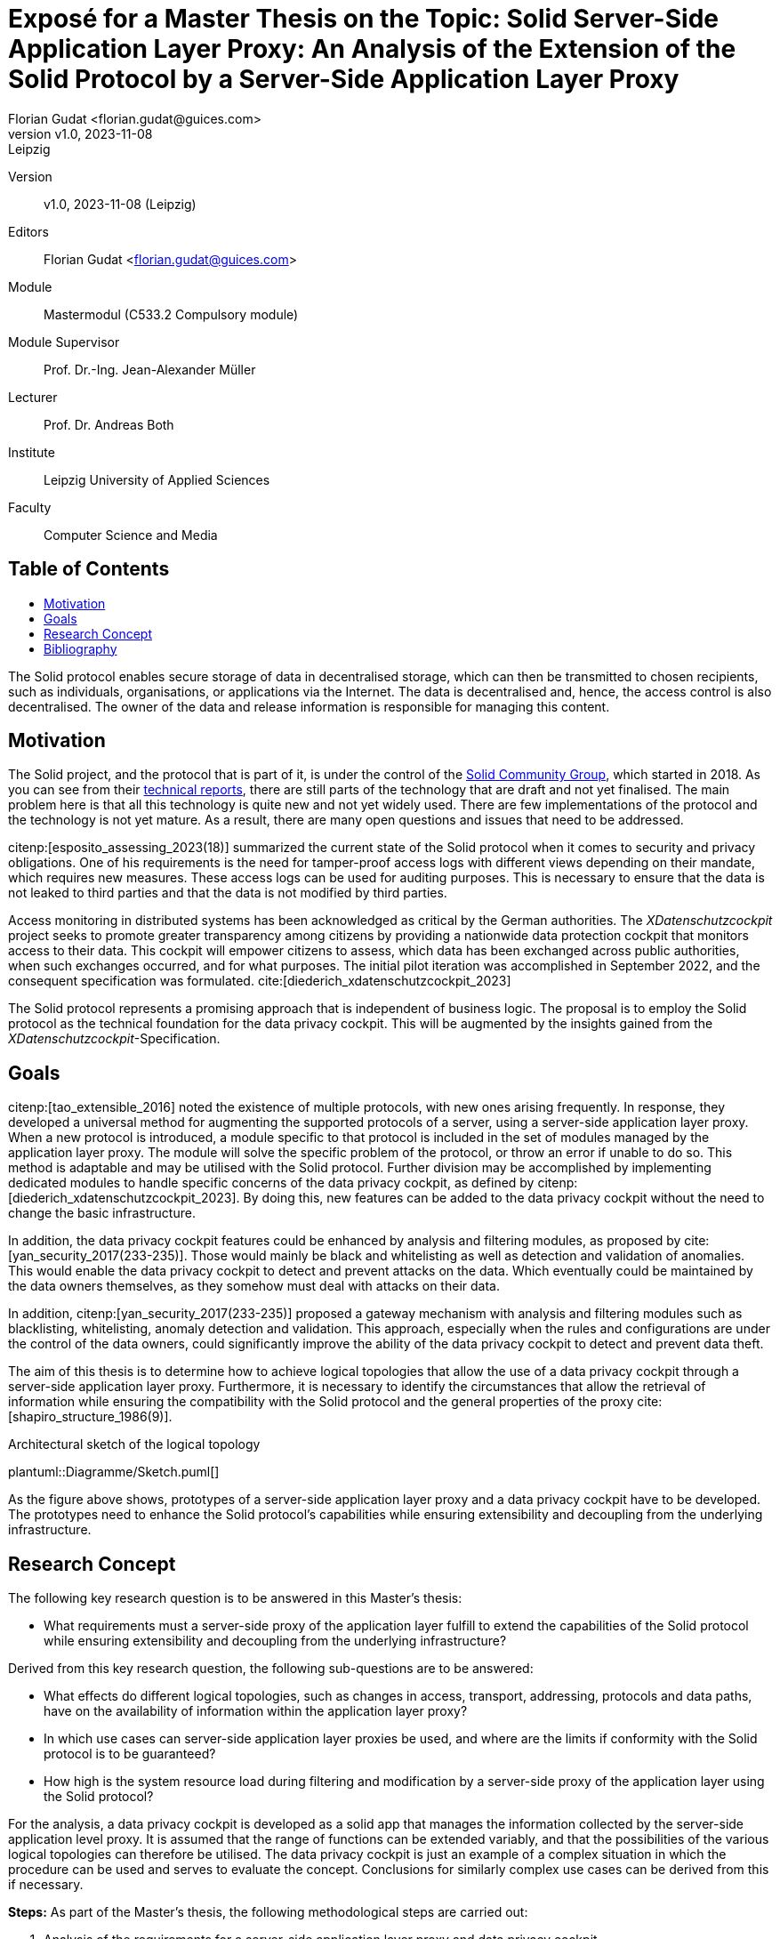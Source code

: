 = Exposé for a Master Thesis on the Topic: Solid Server-Side Application Layer Proxy: An Analysis of the Extension of the Solid Protocol by a Server-Side Application Layer Proxy
:author: Florian Gudat <florian.gudat@guices.com>
:revnumber: v1.0
:revdate: 2023-11-08
:revremark: Leipzig
:library: Asciidoctor
:idprefix:
:toc: macro
:toc-title:
:css-signature: github
:bibtex-style: apa

Version:: 
{revnumber}, {revdate} ({revremark})

Editors:: 
{author}

Module:: 
Mastermodul (C533.2 Compulsory module)

Module Supervisor:: 
Prof. Dr.-Ing. Jean-Alexander Müller

Lecturer::
Prof. Dr. Andreas Both

Institute::
Leipzig University of Applied Sciences

Faculty::
Computer Science and Media

[discrete]
== Table of Contents
toc::[]

The Solid protocol enables secure storage of data in decentralised storage, which can then be transmitted to chosen recipients, such as individuals, organisations, or applications via the Internet. The data is decentralised and, hence, the access control is also decentralised. The owner of the data and release information is responsible for managing this content.

== Motivation

The Solid project, and the protocol that is part of it, is under the control of the https://www.w3.org/community/solid/[Solid Community Group], which started in 2018. As you can see from their https://solidproject.org/TR/[technical reports], there are still parts of the technology that are draft and not yet finalised. The main problem here is that all this technology is quite new and not yet widely used. There are few implementations of the protocol and the technology is not yet mature. As a result, there are many open questions and issues that need to be addressed.

citenp:[esposito_assessing_2023(18)] summarized the current state of the Solid protocol when it comes to security and privacy obligations. One of his requirements is the need for tamper-proof access logs with different views depending on their mandate, which requires new measures. These access logs can be used for auditing purposes. This is necessary to ensure that the data is not leaked to third parties and that the data is not modified by third parties.

Access monitoring in distributed systems has been acknowledged as critical by the German authorities. The _XDatenschutzcockpit_ project seeks to promote greater transparency among citizens by providing a nationwide data protection cockpit that monitors access to their data. This cockpit will empower citizens to assess, which data has been exchanged across public authorities, when such exchanges occurred, and for what purposes. The initial pilot iteration was accomplished in September 2022, and the consequent specification was formulated. cite:[diederich_xdatenschutzcockpit_2023]

The Solid protocol represents a promising approach that is independent of business logic. The proposal is to employ the Solid protocol as the technical foundation for the data privacy cockpit. This will be augmented by the insights gained from the _XDatenschutzcockpit_-Specification. 

== Goals

citenp:[tao_extensible_2016] noted the existence of multiple protocols, with new ones arising frequently. 
In response, they developed a universal method for augmenting the supported protocols of a server, using a server-side application layer proxy.
When a new protocol is introduced, a module specific to that protocol is included in the set of modules managed by the application layer proxy. 
The module will solve the specific problem of the protocol, or throw an error if unable to do so.
This method is adaptable and may be utilised with the Solid protocol. 
Further division may be accomplished by implementing dedicated modules to handle specific concerns of the data privacy cockpit, as defined by citenp:[diederich_xdatenschutzcockpit_2023]. 
By doing this, new features can be added to the data privacy cockpit without the need to change the basic infrastructure.

In addition, the data privacy cockpit features could be enhanced by analysis and filtering modules, as proposed by cite:[yan_security_2017(233-235)]. Those would mainly be black and whitelisting as well as detection and validation of anomalies. This would enable the data privacy cockpit to detect and prevent attacks on the data. Which eventually could be maintained by the data owners themselves, as they somehow must deal with attacks on their data.

In addition, citenp:[yan_security_2017(233-235)] proposed a gateway mechanism with analysis and filtering modules such as blacklisting, whitelisting, anomaly detection and validation. This approach, especially when the rules and configurations are under the control of the data owners, could significantly improve the ability of the data privacy cockpit to detect and prevent data theft.

The aim of this thesis is to determine how to achieve logical topologies that allow the use of a data privacy cockpit through a server-side application layer proxy.
Furthermore, it is necessary to identify the circumstances that allow the retrieval of information while ensuring the compatibility with the Solid protocol and the general properties of the proxy cite:[shapiro_structure_1986(9)]. 

.Architectural sketch of the logical topology
[.text-center, caption="Figure 1: "]
plantuml::Diagramme/Sketch.puml[]

As the figure above shows, prototypes of a server-side application layer proxy and a data privacy cockpit have to be developed. The prototypes need to enhance the Solid protocol's capabilities while ensuring extensibility and decoupling from the underlying infrastructure. 

== Research Concept

The following key research question is to be answered in this Master's thesis:

- What requirements must a server-side proxy of the application layer fulfill to extend the capabilities of the Solid protocol while ensuring extensibility and decoupling from the underlying infrastructure?

Derived from this key research question, the following sub-questions are to be answered:

- What effects do different logical topologies, such as changes in access, transport, addressing, protocols and data paths, have on the availability of information within the application layer proxy?
- In which use cases can server-side application layer proxies be used, and where are the limits if conformity with the Solid protocol is to be guaranteed?
- How high is the system resource load during filtering and modification by a server-side proxy of the application layer using the Solid protocol?

For the analysis, a data privacy cockpit is developed as a solid app that manages the information collected by the server-side application level proxy. It is assumed that the range of functions can be extended variably, and that the possibilities of the various logical topologies can therefore be utilised. The data privacy cockpit is just an example of a complex situation in which the procedure can be used and serves to evaluate the concept. Conclusions for similarly complex use cases can be derived from this if necessary.

**Steps:** As part of the Master's thesis, the following
methodological steps are carried out:

. Analysis of the requirements for a server-side application layer proxy and data privacy cockpit
. Development of a server-side application layer proxy and data privacy cockpit
. Evaluation of the developed solution
. Comparison of the results with the requirements
. Discussion of the results

This solution includes the development of an experimental prototype to identify different logical topologies and exclude them if necessary. The prototype will also be used to test the limits of the use cases and evaluate the system load.

[bibliography]
== Bibliography
bibliography::[]
